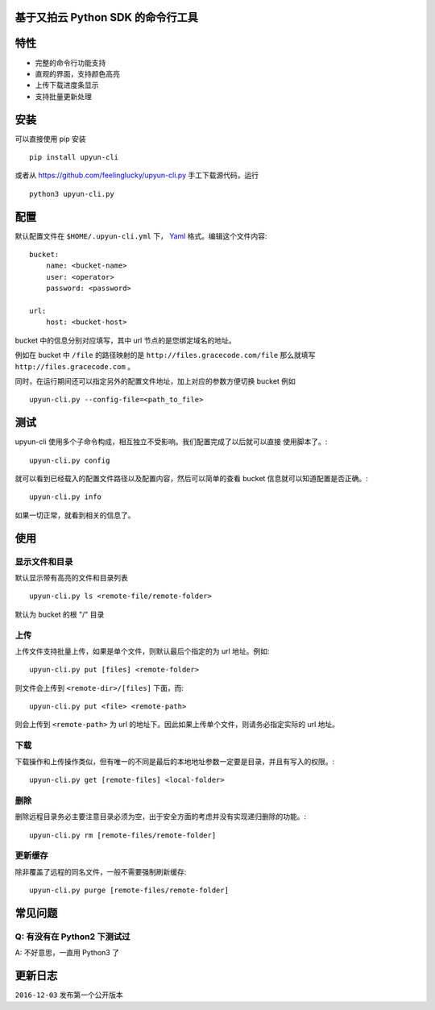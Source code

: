 基于又拍云 Python SDK 的命令行工具
##################################

特性
####

.. image:: https://gracecode.b0.upaiyun.com/2016_12_03/1480756208.png!w700
    :width: 700px

* 完整的命令行功能支持
* 直观的界面，支持颜色高亮
* 上传下载进度条显示
* 支持批量更新处理


安装
####

可以直接使用 pip 安装 ::

    pip install upyun-cli

或者从 https://github.com/feelinglucky/upyun-cli.py 手工下载源代码，运行 ::

    python3 upyun-cli.py


配置
####

默认配置文件在 ``$HOME/.upyun-cli.yml`` 下， `Yaml <http://yaml.org>`_ 格式。编辑这个文件内容::

    bucket:
        name: <bucket-name>
        user: <operator>
        password: <password>

    url:
        host: <bucket-host>

bucket 中的信息分别对应填写，其中 url 节点的是您绑定域名的地址。

例如在 bucket 中 ``/file`` 的路径映射的是 ``http://files.gracecode.com/file`` 那么就填写 ``http://files.gracecode.com`` 。

同时，在运行期间还可以指定另外的配置文件地址，加上对应的参数方便切换 bucket 例如 ::

    upyun-cli.py --config-file=<path_to_file>


测试
####

upyun-cli 使用多个子命令构成，相互独立不受影响。我们配置完成了以后就可以直接
使用脚本了。::

    upyun-cli.py config

就可以看到已经载入的配置文件路径以及配置内容，然后可以简单的查看 bucket 信息就可以知道配置是否正确。::

    upyun-cli.py info

如果一切正常，就看到相关的信息了。


使用
####

显示文件和目录
--------------

默认显示带有高亮的文件和目录列表 ::

    upyun-cli.py ls <remote-file/remote-folder>

默认为 bucket 的根 "/" 目录


上传
----

上传文件支持批量上传，如果是单个文件，则默认最后个指定的为 url 地址。例如::

    upyun-cli.py put [files] <remote-folder>

则文件会上传到 ``<remote-dir>/[files]`` 下面，而::

    upyun-cli.py put <file> <remote-path>

则会上传到 ``<remote-path>`` 为 url 的地址下。因此如果上传单个文件，则请务必指定实际的 url 地址。


下载
----

下载操作和上传操作类似，但有唯一的不同是最后的本地地址参数一定要是目录，并且有写入的权限。::

    upyun-cli.py get [remote-files] <local-folder>


删除
----

删除远程目录务必主要注意目录必须为空，出于安全方面的考虑并没有实现递归删除的功能。::

    upyun-cli.py rm [remote-files/remote-folder]


更新缓存
--------

除非覆盖了远程的同名文件，一般不需要强制刷新缓存::

    upyun-cli.py purge [remote-files/remote-folder]


常见问题
########

Q: 有没有在 Python2 下测试过
----------------------------
A: 不好意思，一直用 Python3 了


更新日志
########

``2016-12-03`` 发布第一个公开版本

